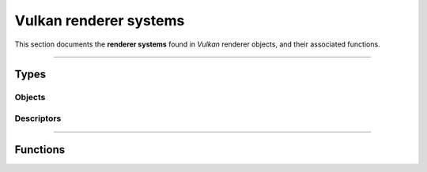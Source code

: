 Vulkan renderer systems
=======================

This section documents the **renderer systems** found in *Vulkan* renderer objects, and their associated functions.


*****


Types
-----


Objects
^^^^^^^

.. doxygentypedef:: TLVK_RendererSystem_t


Descriptors
^^^^^^^^^^^

.. doxygenstruct:: TLVK_RendererSystemDescriptor_t
    :members:


*****


Functions
---------

.. doxygenfunction:: TLVK_RendererSystemCreate
.. doxygenfunction:: TLVK_RendererSystemDestroy
